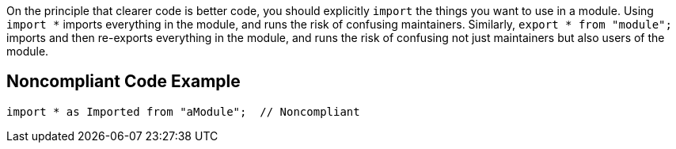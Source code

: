 On the principle that clearer code is better code, you should explicitly ``++import++`` the things you want to use in a module. Using ``++import *++`` imports everything in the module, and runs the risk of confusing maintainers. Similarly, ``++export * from "module";++`` imports and then re-exports everything in the module, and runs the risk of confusing not just maintainers but also users of the module.

== Noncompliant Code Example

----
import * as Imported from "aModule";  // Noncompliant
----
